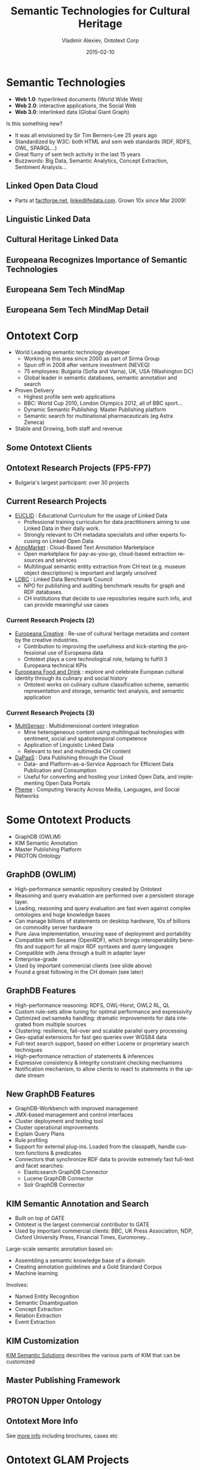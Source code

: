 #+TITLE:     Semantic Technologies for Cultural Heritage
#+AUTHOR:    Vladimir Alexiev, Ontotext Corp
#+EMAIL:     vladimir.alexiev@ontotext.com
#+DATE:      2015-02-10
#+LANGUAGE:  en
#+STARTUP:   noinlineimages content
#+OPTIONS:   num:nil toc:1
#+NO_OPTIONS: H:1 \n:nil @:t ::t |:t ^:{} -:t f:t *:t <:t TeX:t LaTeX:t skip:nil d:nil todo:t pri:nil tags:not-in-toc
#+REVEAL_HLEVEL: 1
#+REVEAL_EXTRA_JS: {src: '../../reveal.js/js/reveal-help.js', async: true, condition: function() {return !!document.body.classList}}, {src: 'js/reveal-tagcloud.js', async: true, condition: function() {return !!document.body.classList}}
#+REVEAL_TITLE_SLIDE_TEMPLATE: <h2>%t</h2><h3>%e</h3><h3>2014-08-21, Malmo, Sweden</h3>
#+REVEAL_TITLE_SLIDE_TEMPLATE: <p/><p/><p class='center'>
#+REVEAL_TITLE_SLIDE_TEMPLATE: <a href='http://VladimirAlexiev.github.io/pres/20140821-Malmo/index.html' target='_blank'>2D interactive version</a>,
#+REVEAL_TITLE_SLIDE_TEMPLATE: <a href='http://VladimirAlexiev.github.io/pres/20140821-Malmo/SemTechCH-Malmo.pdf'>pdf</a>,
#+REVEAL_TITLE_SLIDE_TEMPLATE: <a href='http://www.slideshare.net/valexiev1/sem-techch-malmo' target='_blank'>slideshare</a>.</p>
#+REVEAL_TITLE_SLIDE_TEMPLATE: <p class='center'>Press <a href='javascript:Reveal.toggleOverview()'>O for overview</a>,
#+REVEAL_TITLE_SLIDE_TEMPLATE: <a href='reveal-help.html' target='_blank'>H for help</a>.</p>
#+REVEAL_TITLE_SLIDE_TEMPLATE: <p class='center'>Proudly made in plain text with 
#+REVEAL_TITLE_SLIDE_TEMPLATE: <a href='https://github.com/hakimel/reveal.js/'>reveal.js</a>, 
#+REVEAL_TITLE_SLIDE_TEMPLATE: <a href='https://github.com/yjwen/org-reveal'>org-reveal</a>, 
#+REVEAL_TITLE_SLIDE_TEMPLATE: <a href='http://orgmode.org'>org-mode</a> and 
#+REVEAL_TITLE_SLIDE_TEMPLATE: <a href='http://www.gnu.org/s/emacs/'>emacs</a>.</p>
#+REVEAL_THEME: default

* Semantic Technologies
- *Web 1.0*: hyperlinked documents (World Wide Web)
- *Web 2.0*: interactive applications, the Social Web
- *Web 3.0*: interlinked data (Global Giant Graph)
Is this something new?
- It was all envisioned by Sir Tim Berners-Lee 25 years ago
- Standardized by W3C: both HTML and sem web standards (RDF, RDFS, OWL, SPARQL...)
- Great flurry of sem tech activity in the last 15 years
- Buzzwords: Big Data, Semantic Analytics, Concept Extraction, Sentiment Analysis...
** Linked Open Data Cloud
- Parts at [[http://factforge.net][factforge.net]], [[http://linkedlifedata.com][linkedlifedata.com]]. Grown 10x since Mar 2009!
#+ATTR_HTML: :style width:800px
[[./img/lod-datasets-2009-03-27-FactForge-LLD.jpg]]
** Linguistic Linked Data
#+ATTR_HTML: :style width:750px
[[./img/llod-for-multisensor.png]]
** Cultural Heritage Linked Data
#+ATTR_HTML: :style width:880px
[[./img/Culture-datacloud-large.png]]
** Europeana Recognizes Importance of Semantic Technologies
#+ATTR_HTML: :style width:700px 
[[./img/Europeana-semantic-whitepaper-press-release.png]]
** Europeana Sem Tech MindMap
#+ATTR_HTML: :style width:880px
[[./img/Europeana-semantic-activities-mindmap.png]]
** Europeana Sem Tech MindMap Detail
[[./img/Europeana-semantic-activities-detail.png]]
* Ontotext Corp
- World Leading semantic technology developer
  - Working in this area since 2000 as part of Sirma Group
  - Spun off in 2008 after venture investment (NEVEQ)
  - 75 employees: Bulgaria (Sofia and Varna), UK, USA (Washington DC)
  - Global leader in semantic databases, semantic annotation and search
- Proven Delivery
  - Highest profile sem web applications
  - BBC: World Cup 2010, London Olympics 2012, all of BBC sport...
  - Dynamic Semantic Publishing: Master Publishing platform
  - Semantic search for multinational pharmaceuticals (eg Astra Zeneca)
- Stable and Growing, both staff and revenue
** Some Ontotext Clients
[[./img/Ontotext-Clients.png]]
** Ontotext Research Projects (FP5-FP7)
- Bulgaria's largest participant: over 30 projects
#+ATTR_HTML: :style width:800px
[[./img/Ontotext-FP-projects-timeline.png]]
** Current Research Projects
- [[http://www.euclid-project.eu/][EUCLID]] : Educational Curriculum for the usage of Linked Data
  - Professional training curriculum for data practitioners aiming to use Linked Data in their daily work.
  - Strongly relevant to CH metadata specialists and other experts focusing on Linked Open Data
- [[https://annomarket.eu/][AnnoMarket]] : Cloud-Based Text Annotation Marketplace
  - Open marketplace for pay-as-you-go, cloud-based extraction resources and services
  - Multilingual semantic entity extraction from CH text (e.g. museum object descriptions) is important and largely unsolved 
- [[http://www.ldbc.eu/][LDBC]] : Linked Data Benchmark Council
  - NPO for publishing and auditing benchmark results for graph and RDF databases.
  - CH institutions that decide to use repositories require such info, and can provide meaningful use cases
*** Current Research Projects (2)
- [[http://pro.europeana.eu/web/europeana-creative][Europeana Creative]] : Re-use of cultural heritage metadata and content by the creative industries.
  - Contribution to improving the usefulness and kick-starting the professional use of Europeana data
  - Ontotext plays a core technological role, helping to fulfill 3 Europeana technical KPIs
- [[http://foodanddrinkeurope.eu/][Europeana Food and Drink]] : explore and celebrate European cultural identity through its culinary and social history
  - Ontotext works on culinary culture classification scheme, semantic representation and storage, semantic text analysis, and semantic application
*** Current Research Projects (3)
- [[http://www.multisensorproject.eu/][MultiSensor]] : Multidimensional content integration
  - Mine heterogeneous content using multilingual technologies with sentiment, social and spatiotemporal competence
  - Application of Linguistic Linked Data
  - Relevant to text and multimedia CH content
- [[http://project.dapaas.eu/][DaPaaS]] : Data Publishing through the Cloud
  - Data- and Platform-as-a-Service Approach for Efficient Data Publication and Consumption
  - Useful for converting and hosting your Linked Open Data, and implementing Open Data Portals
- [[http://pheme.eu][Pheme]] : Computing Veracity Across Media, Languages, and Social Networks
* Some Ontotext Products
- GraphDB (OWLIM)
- KIM Semantic Annotation
- Master Publishing Platform
- PROTON Ontology
** GraphDB (OWLIM)
- High-performance semantic repository created by Ontotext
- Reasoning and query evaluation are performed over a persistent storage layer.
- Loading, reasoning and query evaluation are fast even against complex ontologies and huge knowledge bases
- Can manage billions of statements on desktop hardware, 10s of billions on commodity server hardware
- Pure Java implementation, ensuring ease of deployment and portability
- Compatible with Sesame (OpenRDF), which brings interoperability benefits and support for all major RDF syntaxes and query languages
- Compatible with Jena through a built in adapter layer
- Enterprise-grade
- Used by important commercial clients (see slide above)
- Found a great following in the CH domain (see later)
** GraphDB Features
- High-performance reasoning: RDFS, OWL-Horst, OWL2 RL, QL
- Custom rule-sets allow tuning for optimal performance and expressivity
- Optimized owl:sameAs handling: dramatic improvements for data integrated from multiple sources
- Clustering: resilience, fail-over and scalable parallel query processing
- Geo-spatial extensions for fast geo queries over WGS84 data
- Full-text search support, based on either Lucene or proprietary search techniques
- High-performance retraction of statements & inferences
- Expressive consistency & integrity constraint checking mechanisms
- Notification mechanism, to allow clients to react to statements in the update stream
** New GraphDB Features
- GraphDB-Workbench with improved management
- JMX-based management and control interfaces
- Cluster deployment and testing tool
- Cluster operational improvements
- Explain Query Plans
- Rule profiling
- Support for external plug-ins. Loaded from the classpath, handle custom functions & predicates
- Connectors that synchronize RDF data to provide extremely fast full-text and facet searches:
  - Elasticsearch GraphDB Connector
  - Lucene GraphDB Connector
  - Solr GraphDB Connector
** KIM Semantic Annotation and Search
- Built on top of GATE
- Ontotext is the largest commercial contributor to GATE
- Used by important commercial clients: BBC, UK Press Association, NDP, Oxford University Press, Financial Times, Euromoney...
Large-scale semantic annotation based on:
- Assembling a semantic knowledge base of a domain
- Creating annotation guidelines and a Gold Standard Corpus
- Machine learning
Involves:
- Named Entity Recognition
- Semantic Disambiguation
- Concept Extraction
- Relation Extraction
- Event Extraction
** KIM Customization
[[https://confluence.ontotext.com/display/SSDC/Semantic%2BSolutions%2BDocs%2BCollection][KIM Semantic Solutions]] describes the various parts of KIM that can be customized\\
[[./img/KIM_customizations.png]]
** Master Publishing Framework
[[./img/KIM_customizations-arch.png]]
** PROTON Upper Ontology
#+ATTR_HTML: :style width:850px
[[./img/PROTON_usage_and_extention_guidelines_map.png]]
** Ontotext More Info
See [[https://confluence.ontotext.com/display/OntoMKTG/Ontotext%2BMarketing%2BMaterials][more info]] including brochures, cases etc
[[./img/OntotextMarketingMaterials.png]]
* Ontotext GLAM Projects
- UK National Archives: Semantic Knowledge Base
- Europeana Creative
- Europeana Food and Drink
- Bulgariana
- GraphDB CH installations (endpoints)
- ResearchSpace
- Getty LOD
** UK National Archives: Semantic Knowledge Base
[[./img/TNA-SKB.png]]
* Europeana Creative
- Enabling Creatives to Work with CH Data
- Pilots by eCreative partners
- Open challenges, growing to incubation support
- Help with collection data, content reuse, Europeana APIs, creative workshop ideas...
[[./img/eCreative-pipeline-workshop.png]]
** In 5 pilot areas: tourism, social networks, design, nature, history 
[[./img/eCreative-plan-fragment.png]]
** Ontotext in Europeana / Europeana Creative
Ontotext works on fundamental backend technologies important for tech KPIs 
[[./img/OntotextContributesToEuropeana.png]]
** Europeana OAI and SPARQL
Ontotext creates OAI PMH server for Europeana
  - So we or others can download objects in bulk
Ontotext hosts the Europeana semantic data (EDM) in OWLIM
- http://europeana.ontotext.com/sparql\\
  20M objects, obsolete: 1.5 years old
- http://europeana-test.ontotext.com/sparql\\
  20M objects, incomplete: working with Europeana to update it
- Provides SPARQL querying
** SPARQL 1.1 Queries
Eg Polish Periodicals by library and decade\\
http://europeana-test.ontotext.com/sparql
#+BEGIN_SRC
select 
  ?date 
  (sum(?n1) as ?Uniwersytetu_Warszawskiego)
  (sum(?n2) as ?Politechniki_Lubelskiej)
  (sum(?n3) as ?Baltycka)
{
  ?x dc:type 'periodical'@en.
  ?x ore:proxyIn/edm:dataProvider ?dataProvider.
  ?x dc:date ?date2.
  bind (xsd:integer(concat(substr(?date2,1,3),'0')) as ?date)
  bind (if(?dataProvider='e-biblioteka Uniwersytetu Warszawskiego',1,0) as ?n1)
  bind (if(?dataProvider='Biblioteka Cyfrowa Politechniki Lubelskiej',1,0) as ?n2)
  bind (if(?dataProvider='Bałtycka Biblioteka Cyfrowa',1,0) as ?n3)
} group by ?date order by ?date
#+END_SRC
** SPARQL Analytics
Eg Polish Periodicals by library & decade (you can [[http://jsfiddle.net/valexiev/t4aX9/][jsfiddle]] with it)\\
[[./img/EDM-sgvizler2.png]]
** EDM Object Graph
[[./img/europeana-graph.png]]
* Europeana Food and Drink
[[http://foodanddrinkeurope.eu/][Europeana Food and Drink]]:
- Explore and celebrate European cultural identity through its culinary and social history
- 29 partners, of which perhaps 20 are content providers
Ontotext works on:
- culinary culture classification scheme
- semantic representation and storage
- semantic text analysis
- semantic application (pilot)
** EDAMAM Recipe/Food Knowledge Base
Crawled 1.5M recipes, extracted ingredients, matched to SR23 enabling semantic search
#+ATTR_HTML: :style width:500px
[[./img/EDAMAM-web-details.png]] 
* Bulgariana
A Bulgarian aggregator to Europeana
#+ATTR_HTML: :style width:850px
[[./img/bulgariana-collections.png]]
** Bulgariana Collection: Thracian Gold
World-famous Bulgarian treasures:
#+ATTR_HTML: :style width:880px
[[./img/rhyton-at-bulgariana.png]]
** Rhyton at Europeana
Now any European citizen can find it!
[[./img/rhyton-at-europeana.png]]
** Rhyton at Europeana Open Culture
Others make beautiful apps with your data! Bulgariana Collection Featured in Open Culture
#+ATTR_HTML: :style width:800px
[[./img/rhyton-europeanaopenculture.png]]
* Ontotext / GraphDB in CH
Ontotext helped create some of the significant CH LOD datasets, hosted on GraphDB:
- British Museum (CRM): http://collection.britishmuseum.org/sparql
- PSNC Polish Digital Library (CRM/FRBRoo): http://dl.psnc.pl 
- Europeana (EDM): http://europeana.ontotext.com
- Getty AAT & TGN (SKOS, SKOS-XL...): http://vocab.getty.edu
- JP LOD.AC: Japanese LOD initiative: http://lod.ac
- FP7 CHARISMA: art database portal: http://archives-charisma-portal.eu/
- FP7 3D COFORM: architectural and archaeological objects
- ConservationSpace: system for conservation specialists
Comparing to:
- FactForge (9 general LOD): http://www.factforge.net
- LinkedLifeData (13 bio LOD): http://linkedlifedata.com
** GraphDB Repo Sizes
Millions: objects, explicit statements, ex.st per object, total statements; expansion ratio
| Repo      | Ontology   |  Obj | Ex.st | Ex.st/obj | Tot.st | Exp. | Nodes | Density | Reasoning     |
|-----------+------------+------+-------+-----------+--------+------+-------+---------+---------------|
| BM        | CRM        |  2.0 |   195 |        90 |    916 |  4.7 |    54 |    17.0 | rdfs+tran+FR  |
| PSNC      | CRM/FRBRoo |  3.1 |   234 |        75 |    535 |  2.3 |    60 |     8.9 | rdfs-subClass |
| Europeana | EDM        | 20.3 |   998 |        50 |   3798 |  3.8 |   266 |    14.3 | owl-horst     |
| Getty     | SKOS etc   |  1.3 |   103 |        79 |    163 |  1.6 |    28 |     5.8 | owl-horst     |
| FF        | DC, DBP    |      |  1673 |           |   3211 |  1.9 |   456 |     7.0 | owl-horst     |
| LLD       |            |      |  6706 |           |  10192 |  1.5 |  1554 |     6.6 | rdfs+trans    |
References (Partial):
- Large-scale Reasoning with a Complex Cultural Heritage Ontology (CIDOC CRM), CRMEX 2013
- OWLIM Reasoning over FactForge, ORE 2012
- Transforming a Flat Metadata Schema to a Semantic Web Ontology: The Polish Digital Libraries Federation and CIDOC CRM Case Study. 
  Studies in Computational Intelligence 2012
** Example GraphDB use: Charisma Portal
http://archives-charisma-portal.eu/
[[./img/charisma-portal.png]]
* ResearchSpace
- A Virtual Research Environment for art research
- Funded by the Andrew Mellon Foundation
- Executed by the British Museum
- Software developed by Ontotext
- Uses Ontotext's semantic database (GraphDB)
Papers:
- Types and annotations for CIDOC CRM properties, DiPP 2012
- Implementing CIDOC CRM search based on fundamental relations and OWLIM rules, SDA 2012
- Large-scale Reasoning with a Complex Cultural Heritage Ontology (CIDOC CRM), CRMEX 2013
- RDF data and image annotations in ResearchSpace, DH-CASE 2013
** ResearchSpace Presentations and Videos
- [[http://www.researchspace.org/][ResearchSpace]] website
- [[http://www.researchspace.org/project-updates][News]] & [[http://www.researchspace.org/file-cabinet][Files]], including presentations & papers
- Videos by [[https://www.youtube.com/user/dodudeful][Dominic Oldman]] (British Museum)
- Presentations by [[http://www.slideshare.net/BarryNorton/][Barry Norton]] (BM, former Ontotext)
For example:
- [[http://www.researchspace.org/project-updates/slidesfromoxfordsummerschool/DH2014%2520BM.pdf][Oxford Summer School slides]], Jul 2014
- [[http://www.slideshare.net/BarryNorton/glamorous-lod-and-researchspace-introduction][GLAMorous LOD and ResearchSpace introduction]], Rijksmuseum, May 2014
- [[http://www.slideshare.net/BarryNorton/glamorous-lod][GLAMorous LOD]], NGA, Washington DC, Apr 2014
- [[https://www.youtube.com/watch?v%3DAi7uhtRF7HM][ResearchSpace, CIDOC CRM and Ethical data]], UC London
- [[http://www.youtube.com/watch?v%3DHCnwgq6ebAs][ResearchSpace CIDOC CRM Search System]], Apr 2013
- [[https://www.youtube.com/watch?v%3DHbYgaxctGV8][CIDOC CRM Cultural Semantic Search using Fundamental Relationships]], May 2013
- [[http://www.slideshare.net/BarryNorton/book-of-the-dead-project][Book of the Dead Project]]: using CIDOC-CRM, FRBRoo and RDFa
- [[http://www.slideshare.net/BarryNorton/querying-cultural-heritage][Querying Cultural Heritage Data]]
** 2M British Museum Objects as LOD
Eg http://collection.britishmuseum.org/id/object/EOC3130
[[./img/RS-BM-HoaHakananai'a.png]]
** ResearchSpace Semantic Search 
Also works across collections, eg BM and Yale Center for British Art
[[./img/RS-search-Rembrandt-drawing-mammal.png]]
** ResearchSpace: Semantic Data Annotation
[[./img/RS-data-annotation-over-BM-data.png]]
** ResearchSpace: Semantic Image Annotation
Allows arbitrary shapes using SvgEdit, supports deep zoom, relates to semantic facts, or free discussion
[[./img/RS-image-annotation-susanna-xRay.png]]
** CRM Search (Fundamental Relations)
CRM data comprises complex graphs of nodes and properties.
- How can a user search through such complex graphs?
- The number of possible combinations is staggering
FC/FR Approach:
- New Framework for Querying Semantic Networks ([[https://www.ics.forth.gr/tech-reports/2011/2011.TR419_Querying_Semantic_Networks.pdf][FORTH TR419, 2011]]) 
- Fundamental Categories and Relationships for intuitive querying CIDOC-CRM based repositories ([[http://www.cidoc-crm.org/docs/TechnicalReport429_April2012.pdf][FORTH TR-429, Apr 2012]], 153 pages)
- "Compresses" the semantic network by mapping networks of CRM properties to single FRs
- FRs serve as a "search index" over the CRM semantic web
- Allow the user to use a simpler query vocabulary
** CRM Fundamental Relations Matrix
- 114 FRs over all combinations of FCs; 18 "specialization FRs"
#+ATTR_HTML: :style width:700px
[[./img/CRM-FR-matrix.png]]
** Example: Thing from Place
How a Thing's *origin* can be related to Place (* = recursion)
- Thing (part of another)* considered to be "from" Place if:
- is formerly or currently located at Place (falling in another)*
- or was brought into existence (produced/created) by an Event (part of another)*
  - that happened at Place (falling in another)*
  - or was carried out by an Actor (who is member of a Group)*
    - who formerly or currently has residence at Place (falling in another)*
    - or was brought into existence (born/formed) by an Event (part of another)* that happened at Place (falling in another)*
- or was Moved to/from a Place (falling in another)*
- or changed ownership through an Acquisition (part of another)*
  - that happened at Place (falling in another)*
** Thing from Place: Definition (CRM Classes & Properties)
#+BEGIN_SRC 
FC70_Thing --(P46i_forms_part_of* | P106i_forms_part_of* | P148i_is_component_of*)-> FC70_Thing:
  {FC70_Thing --(P53_has_former_or_current_location | P54_has_current_permanent_location)-> E53_Place:
    {E53_Place --P89_falls_within*-> E53_Place}
  OR FC70_Thing --P92i_was_brought_into_existence_by-> E63_Beginning_of_Existence:
    {E63_Beginning_of_Existence --P9i_forms_part_of*-> E5_Event:
      {E5_Event --P7_took_place_at-> E53_Place:
        {E53_Place --P89_falls_within*-> E53_Place}
      OR E7_Activity --P14_carried_out_by-> E39_Actor:
        {E39_Actor --P107i_is_current_or_former_member_of* -> E39_Actor:
          {E39_Actor --P74_has_current_or_former_residence  -> E53_Place:
            {E53_Place --P89_falls_within*-> E53_Place}
          OR E39_Actor --P92i_was_brought_into_existence_by-> E63_Beginning_of_Existence:
            {E63_Beginning_of_Existence --P9i_forms_part_of*-> E5_Event:
              {E5_Event --P7_took_place_at-> E53_Place:
                {E53_Place --P89_falls_within* -> E53_Place}}}}}}}
  OR E19_Physical_Thing  --P25i_moved_by-> E9_Move:
    {E9_Move --(P26_moved_to | P27_moved_from)-> E53_Place:
      {E53_Place  --P89_falls_within*-> E53_Place}}
  OR E19_Physical_Object --P24i_changed_ownership_through-> E8_Acquisition:
    {E8_Acquisition --P9i_forms_part_of*-> E5_Event:
      {E5_Event --P7_took_place_at-> E53_Place:
        {E53_Place --P89_falls_within*-> E53_Place}}}}
#+END_SRC
** Thing from Place: Graphical Representation
[[./img/FR7_from_place.png]]
** Thing from Place: SPARQL Query
#+BEGIN_SRC 
select ?t ?p2 {
?t a FC70_Thing. ?t (P46i_forms_part_of* | P106i_forms_part_of* | P148i_is_component_of*) ?t1.
  {?t1 (P53_has_former_or_current_location | P54_has_current_permanent_location) ?p1}
  UNION
  {?t1 P92i_was_brought_into_existence_by ?e1. ?e1 P9i_forms_part_of* ?e2.
      {?e2 P7_took_place_at ?p1}
      UNION
      {?e2 P14_carried_out_by ?a1.
        ?a1 P107i_is_current_or_former_member_of* ?a2.
          {?a2 P74_has_current_or_former_residence ?p1}
          UNION 
          {?a2 P92i_was_brought_into_existence_by ?e3. ?e3 P9i_forms_part_of* ?e4. 
           ?e4 P7_took_place_at ?p1}}}
  UNION
  {?t2 P25i_moved_by ?e5. ?e5 (P26_moved_to | P27_moved_from) ?p1}
  UNION
  {?t2 P24i_changed_ownership_through ?e6.
    ?e6 P9i_forms_part_of ?e7. ?e7 P7_took_place_at ?p1}.
?p1 P89_falls_within* ?p2}
#+END_SRC 
- Very complex and expensive, especially when you need to combine with other FRs into composite queries
- Tried in 3D COFORM, just doesn't work
** Thing from Place: Corrected/Rationalized Definition
[[./img/FR7_from_place-fixed.png]]
** Thing from Place: Decomposing into sub-FRs
- "Sub-FRs" are auxiliary relations used to build up the final FR
- The numbering comes from CRM property and entity names
- Prefixes: FR: final result, FRT: transitive, FRX: non-transitive, FC70=Thing or E: from/to that class
#+BEGIN_SRC 
	# self-loops and simple disjunctions
FRT_46i_106i_148i := (P46i|P106i|P148i)+
FRT_9i_10 := (P9|P10)+
FRT_107i := P107i+
FRT_89 := P89+
FRX_53_54 := (P53|P54)
FRX_24i_25i := (P24i|P25i)
	 # growing fragments
FRX_92i := P92i | P92i/FRT_9i_10
FRX_92i_14 := FRX_92i/P14 | FRX_92i/P14/FRT_107i
FRX_FC70_E8_9_63 := FRX_92i_14/P92i | FRX_24i_25i
FRX_FC70_E8_9_63_P7 := FRX_FC70_E8_9_63/P7 | FRX_FC70_E8_9_63/FRT_9i_10/P7
FRX7 := FRX_53_54 | FRX_FC70_E8_9_63_P7 | FRX_92i_14/P74 | FRX_92i/P7
FRX7_P89 := FRX7 | FRX7/FRT_89
FR7 := FRX7_P89 | FRT_46i_106i_148i/FRX7_P89
#+END_SRC
** FR Implementation as OWLIM Rules
- OWL2 doesn't have conjunctive properties
- So we implemented with OWLIM rules, using the parallel/sequential decompositions above
- Details: [[https://confluence.ontotext.com/display/ResearchSpace/FR%2BImplementation][FR Implementation]]
- Implemented 19 FRs of Thing (see [[https://confluence.ontotext.com/display/ResearchSpace/Meta-Thesaurus%2Band%2BFR%2BNames#Meta-ThesaurusandFRNames-SpecialFRs][FR Names]]):
  - refers to or is about Place; from Place; is/was located in Place
  - has met Actor; by Actor
  - refers to or is about Event; has met Event
  - is made of Material; is/has Type; used technique; identified by Identifier
- Use 44 CRM properties. Took 86 rules, 10 axioms, 26 sub-FRs (gray on next slide)
- Refactoring idea: http://vladimiralexiev.github.io/pres/extending-owl2/index.html
** FR Dependency Diagram
Used to check no disconnected props, no misspelling in rules
#+ATTR_HTML: :style width:600px
[[./img/FR-graph.png]]
* Getty Vocabularies LOD
Well-known and important cultural heritage thesauri:
- Art and Architecture Thesaurus (AAT)
- Thesaurus of Geographic Names (TGN)
- Unified List of Artist Names (ULAN)
- Cultural Object Names Authority (CONA)
Ontotext helps Getty publish them as LOD: http://vocab.getty.edu
- AAT published Feb 2014, already sees numerous use cases
- TGN published Aug 2014
- Continuing with ULAN, CONA; AATA (bibliography), Getty Museum data
- Special session at CIDOC Congress (Dresden, Sep 2014)
** Getty External Ontologies
- SKOS, SKOSXL, ISO 25964 for representing thesaurus info;
- DC, DCT for common properties;
- BIBO, FOAF for sources and contributors;
- WGS, Schema for geographic information;
- PROV for revision history;
- RDF, RDFS, OWL, XSD for system properties;
- R2RML for implementing the conversion.
** Getty Semantic Representation
- Covers subjects (concepts, guide terms...),
  hierarchical rels, associative rels, historic info,
  labels, sources, contributors, revision history, languages ...
- [[http://vocab.getty.edu/doc/][Doc]] (100 pages!): below is [[http://vocab.getty.edu/doc/#Semantic_Overview][Semantic Overview]]
#+ATTR_HTML: :style width:330px
[[./img/005-semantic-overview.png]]
** TGN Semantic Representation
Duality Concept-Place (ala VIAF, UK BL, FR BnF, SE KB..)
#+ATTR_HTML: :style width:400px
[[./img/012-TGN-overview.png]]
** GVP Ontology
Custom ontology: http://vocab.getty.edu/ontology
[[./img/GVP-documentation.png]]
** Use of ISO 25946 in Getty LOD
Latest standard on thesauri: ISO 25946. Use Thesaurus Array for ordered children
[[./img/Getty-isoThesaurusArray.png]]
** Contribution to ISO 25946
- Contributed to ISO 25946 ontology: http://purl.org/iso25964/skos-thes
- See [[http://lov.okfn.org/dataset/lov/details/vocabulary_iso-thes.html][Linked Open Vocabularies entry]]
- First industrial use of ISO 25946
- Defined appropriate combinations of BTG, BTP, BTI relations (first formally defined in ISO).
[[https://drive.google.com/file/d/0B7BFygWDV2_PNkQycHl0bWNLak0][On Compositionality of ISO 25964 Hierarchical Relations (BTG, BTP, BTI)]], V.Alexiev, J.Lindenthal, A.Isaac.
[[https://at-web1.comp.glam.ac.uk/pages/research/hypermedia/nkos/nkos2014/programme.html][Networked Knowledge Organization Systems (NKOS 2014)]] Workshop at DL2014, London, 11-12 Sep 2014
** GVP LOD Architecture
#+ATTR_HTML: :style width:880px
[[./img/GVP-architecture.png]]
** TGN Charting with SPARQL
Number of members of the UN per year. [[http://vocab.getty.edu/doc/#Column_Chart_with_SPARQL][See doc]] or [[http://jsfiddle.net/valexiev/TCr59/][jsfiddle]] with it
#+ATTR_HTML: :style width:700px
[[./img/029-growth-of-UN.png]]
* Possible Future Topics
- Deploying thesaurus management system (VocBench) based on SKOS, SKOS-XL and semantic repository 
- Text analytics and semantic annotation of CH records
- Linguistic Linked Data
- Manuscripts: semantic integration, semantic search, semantic annotation 
- Research Infrastructures
#+ATTR_HTML: :style width:400px
[[./img/QuestionMark.jpg]]
